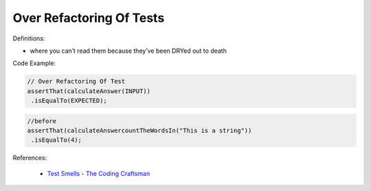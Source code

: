 Over Refactoring Of Tests
^^^^^
Definitions:

* where you can’t read them because they’ve been DRYed out to death


Code Example:

.. code-block:: javascript

  // Over Refactoring Of Test
  assertThat(calculateAnswer(INPUT))
   .isEqualTo(EXPECTED);

.. code-block:: javascript

  //before
  assertThat(calculateAnswercountTheWordsIn("This is a string"))
   .isEqualTo(4);

References:

 * `Test Smells - The Coding Craftsman <https://codingcraftsman.wordpress.com/2018/09/27/test-smells/>`_

